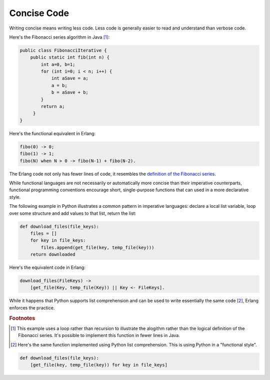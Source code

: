 ==============
 Concise Code
==============

Writing concise means writing less code. Less code is generally easier to read
and understand than verbose code.

Here's the Fibonacci series algorithm in Java [#f1]_:

.. code-block:: java

   public class FibonacciIterative {
       public static int fib(int n) {
           int a=0, b=1;
           for (int i=0; i < n; i++) {
               int aSave = a;
               a = b;
               b = aSave + b;
           }
           return a;
        }
   }

Here's the functional equivalent in Erlang:

.. code-block:: erlang

   fibo(0) -> 0;
   fibo(1) -> 1;
   fibo(N) when N > 0 -> fibo(N-1) + fibo(N-2).

The Erlang code not only has fewer lines of code, it resembles the `definition
of the Fibonacci series`__.

While functional languages are not necessarily or automatically more concise
than their imperative counterparts, functional programming conventions
encourage short, single-purpose functions that can used in a more declarative
style.

The following example in Python illustrates a common pattern in imperative
languages: declare a local list variable, loop over some structure and add
values to that list, return the list:

.. code-block:: python

   def download_files(file_keys):
       files = []
       for key in file_keys:
           files.append(get_file(key, temp_file(key)))
       return downloaded

Here's the equivalent code in Erlang:

.. code-block:: erlang

   download_files(FileKeys) ->
       [get_file(Key, temp_file(Key)) || Key <- FileKeys].

While it happens that Python supports list comprehension and can be used to
write essentially the same code [#f2]_, Erlang enforces the practice.

__ http://en.wikipedia.org/wiki/Fibonacci_number

.. rubric:: Footnotes

.. [#f1] This example uses a loop rather than recursion to illustrate the
         alogithm rather than the logical definition of the Fibonacci
         series. It's possible to implement this function in fewer lines in
         Java.

.. [#f2] Here's the same function implemented using Python list
         comprehension. This is using Python in a "functional style".

.. code-block:: python

   def download_files(file_keys):
       [get_file(key, temp_file(key)) for key in file_keys]

